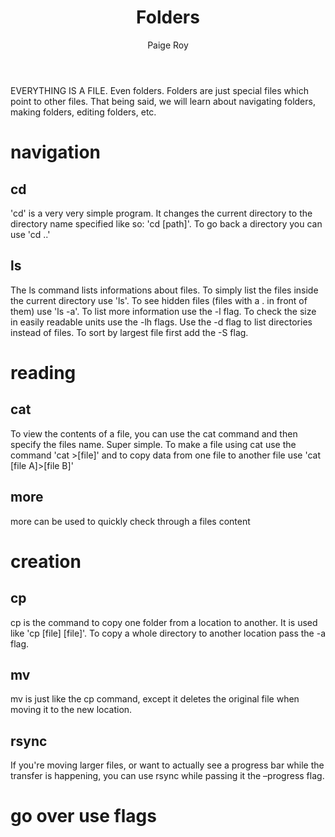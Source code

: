 #+TITLE: Folders
#+author: Paige Roy

EVERYTHING IS A FILE. Even folders. Folders are just special files
which point to other files. That being said, we will learn about
navigating folders, making folders, editing folders, etc.
* navigation
** cd
'cd' is a very very simple program. It changes the current directory
to the directory name specified like so: 'cd [path]'. To go back a
directory you can use 'cd ..'
** ls
The ls command lists informations about files. To simply list the files
inside the current directory use 'ls'. To see hidden files (files with
a . in front of them) use 'ls -a'. To list more information use the -l
flag. To check the size in easily readable units use the -lh flags.
Use the -d flag to list directories instead of files. To sort by
largest file first add the -S flag.
* reading
** cat
To view the contents of a file, you can use the cat command and then
specify the files name. Super simple. To make a file using cat use
the command 'cat >[file]' and to copy data from one file to another
file use 'cat [file A]>[file B]'
** more
more can be used to quickly check through a files content
* creation
** cp
cp is the command to copy one folder from a location to another.
It is used like 'cp [file] [file]'. To copy a whole directory
to another location pass the -a flag.
** mv
mv is just like the cp command, except it deletes the original file
when moving it to the new location.
** rsync
If you're moving larger files, or want to actually see a progress bar
while the transfer is happening, you can use rsync while passing it
the --progress flag. 
* go over use flags
